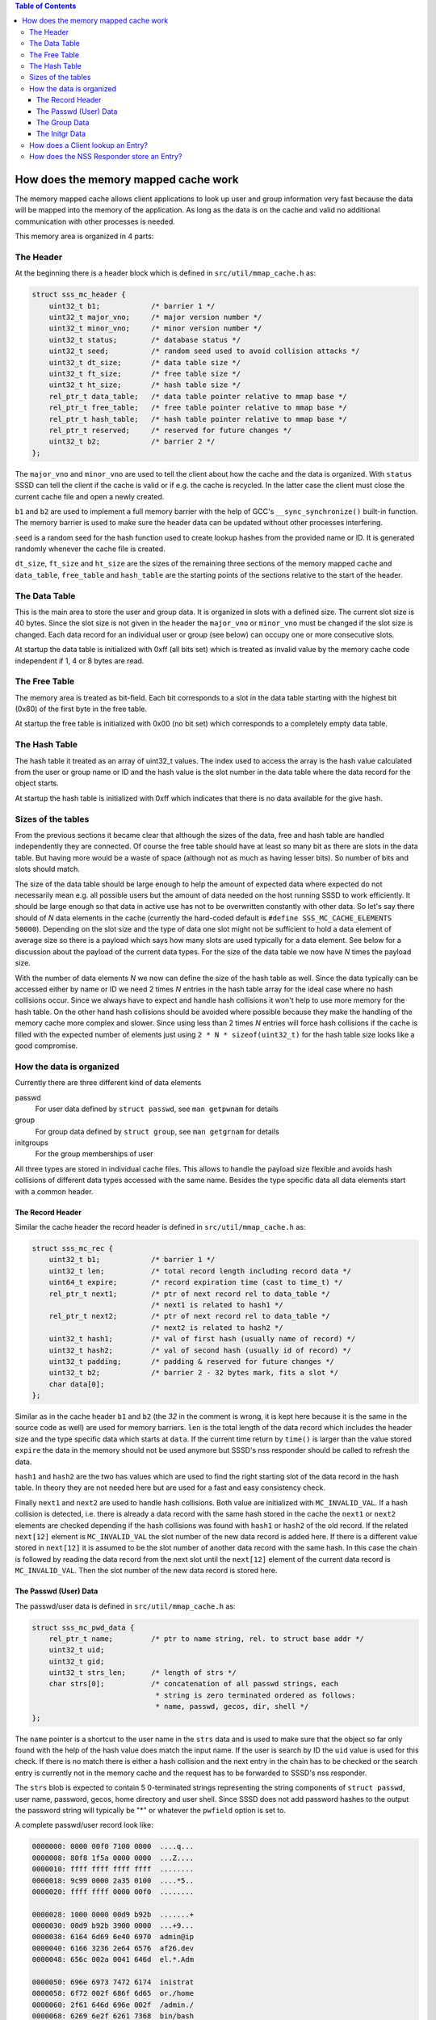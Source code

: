 .. contents:: Table of Contents
    :local:

How does the memory mapped cache work
=====================================

The memory mapped cache allows client applications to look up user and group
information very fast because the data will be mapped into the memory of the
application. As long as the data is on the cache and valid no additional
communication with other processes is needed.

This memory area is organized in 4 parts:

The Header
----------

At the beginning there is a header block which is defined in
``src/util/mmap_cache.h`` as:

.. code-block:: c

    struct sss_mc_header {
        uint32_t b1;            /* barrier 1 */
        uint32_t major_vno;     /* major version number */
        uint32_t minor_vno;     /* minor version number */
        uint32_t status;        /* database status */
        uint32_t seed;          /* random seed used to avoid collision attacks */
        uint32_t dt_size;       /* data table size */
        uint32_t ft_size;       /* free table size */
        uint32_t ht_size;       /* hash table size */
        rel_ptr_t data_table;   /* data table pointer relative to mmap base */
        rel_ptr_t free_table;   /* free table pointer relative to mmap base */
        rel_ptr_t hash_table;   /* hash table pointer relative to mmap base */
        rel_ptr_t reserved;     /* reserved for future changes */
        uint32_t b2;            /* barrier 2 */
    };

The ``major_vno`` and ``minor_vno`` are used to tell the client about how the
cache and the data is organized. With ``status`` SSSD can tell the client if the
cache is valid or if e.g. the cache is recycled. In the latter case the client
must close the current cache file and open a newly created.

``b1`` and ``b2`` are used to implement a full memory barrier with the help of
GCC's ``__sync_synchronize()`` built-in function. The memory barrier is used to
make sure the header data can be updated without other processes interfering.

``seed`` is a random seed for the hash function used to create lookup hashes
from the provided name or ID. It is generated randomly whenever the cache file
is created.

``dt_size``, ``ft_size`` and ``ht_size`` are the sizes of the remaining three
sections of the memory mapped cache and ``data_table``, ``free_table`` and
``hash_table`` are the starting points of the sections relative to the start of
the header.

The Data Table
--------------

This is the main area to store the user and group data. It is organized in slots
with a defined size. The current slot size is 40 bytes. Since the slot size is
not given in the header the ``major_vno`` or ``minor_vno`` must be changed if
the slot size is changed. Each data record for an individual user or group (see
below) can occupy one or more consecutive slots.

At startup the data table is initialized with 0xff (all bits set) which is
treated as invalid value by the memory cache code independent if 1, 4 or 8 bytes
are read.

The Free Table
--------------

The memory area is treated as bit-field. Each bit corresponds to a slot in the
data table starting with the highest bit (0x80) of the first byte in the free
table.

At startup the free table is initialized with 0x00 (no bit set) which
corresponds to a completely empty data table.

The Hash Table
--------------

The hash table it treated as an array of uint32_t values. The index used to
access the array is the hash value calculated from the user or group name or ID
and the hash value is the slot number in the data table where the data record
for the object starts.

At startup the hash table is initialized with 0xff which indicates that there is
no data available for the give hash.

Sizes of the tables
-------------------

From the previous sections it became clear that although the sizes of the data,
free and hash table are handled independently they are connected. Of course the
free table should have at least so many bit as there are slots in the data
table. But having more would be a waste of space (although not as much as having
lesser bits). So number of bits and slots should match.

The size of the data table should be large enough to help the amount of expected
data where expected do not necessarily mean e.g. all possible users but the
amount of data needed on the host running SSSD to work efficiently. It should be
large enough so that data in active use has not to be overwritten constantly
with other data. So let's say there should of *N* data elements in the cache
(currently the hard-coded default is ``#define SSS_MC_CACHE_ELEMENTS 50000``).
Depending on the slot size and the type of data one slot might not be sufficient
to hold a data element of average size so there is a payload which says how many
slots are used typically for a data element. See below for a discussion about
the payload of the current data types. For the size of the data table we now
have *N* times the payload size.

With the number of data elements *N* we now can define the size of the hash
table as well. Since the data typically can be accessed either by name or ID we
need 2 times *N* entries in the hash table array for the ideal case where no
hash collisions occur. Since we always have to expect and handle hash collisions
it won't help to use more memory for the hash table. On the other hand hash
collisions should be avoided where possible because they make the handling of
the memory cache more complex and slower. Since using less than 2 times *N*
entries will force hash collisions if the cache is filled with the expected
number of elements just using ``2 * N * sizeof(uint32_t)`` for the hash table
size looks like a good compromise.

.. image:: memory_cache_tables.svg

How the data is organized
-------------------------

Currently there are three different kind of data elements

passwd
    For user data defined by ``struct passwd``, see ``man getpwnam`` for details

group
    For group data defined by ``struct group``, see ``man getgrnam`` for details

initgroups
    For the group memberships of user

All three types are stored in individual cache files. This allows to handle the
payload size flexible and avoids hash collisions of different data types
accessed with the same name. Besides the type specific data all data elements
start with a common header.

The Record Header
^^^^^^^^^^^^^^^^^

Similar the cache header the record header is defined in
``src/util/mmap_cache.h`` as:

.. code-block:: c

    struct sss_mc_rec {
        uint32_t b1;            /* barrier 1 */
        uint32_t len;           /* total record length including record data */
        uint64_t expire;        /* record expiration time (cast to time_t) */
        rel_ptr_t next1;        /* ptr of next record rel to data_table */
                                /* next1 is related to hash1 */
        rel_ptr_t next2;        /* ptr of next record rel to data_table */
                                /* next2 is related to hash2 */
        uint32_t hash1;         /* val of first hash (usually name of record) */
        uint32_t hash2;         /* val of second hash (usually id of record) */
        uint32_t padding;       /* padding & reserved for future changes */
        uint32_t b2;            /* barrier 2 - 32 bytes mark, fits a slot */
        char data[0];
    };

Similar as in the cache header ``b1`` and ``b2`` (the *32* in the comment is
wrong, it is kept here because it is the same in the source code as well) are
used for memory barriers.  ``len`` is the total length of the data record which
includes the header size and the type specific data which starts at ``data``. If
the current time return by ``time()`` is larger than the value stored ``expire``
the data in the memory should not be used anymore but SSSD's nss responder
should be called to refresh the data.

``hash1`` and ``hash2`` are the two has values which are used to find the right
starting slot of the data record in the hash table. In theory they are not
needed here but are used for a fast and easy consistency check.

Finally ``next1`` and ``next2`` are used to handle hash collisions. Both value
are initialized with ``MC_INVALID_VAL``. If a hash collision is detected, i.e.
there is already a data record with the same hash stored in the cache the
``next1`` or ``next2`` elements are checked depending if the hash collisions was
found with ``hash1`` or ``hash2`` of the old record. If the related ``next[12]``
element is ``MC_INVALID_VAL`` the slot number of the new data record is added
here. If there is a different value stored in ``next[12]`` it is assumed to be
the slot number of another data record with the same hash. In this case the
chain is followed by reading the data record from the next slot until the
``next[12]`` element of the current data record is ``MC_INVALID_VAL``. Then the
slot number of the new data record is stored here.


.. image:: memory_cache_hash_collision.svg

The Passwd (User) Data
^^^^^^^^^^^^^^^^^^^^^^

The passwd/user data is defined in ``src/util/mmap_cache.h`` as:

.. code-block:: c

    struct sss_mc_pwd_data {
        rel_ptr_t name;         /* ptr to name string, rel. to struct base addr */
        uint32_t uid;
        uint32_t gid;
        uint32_t strs_len;      /* length of strs */
        char strs[0];           /* concatenation of all passwd strings, each
                                 * string is zero terminated ordered as follows:
                                 * name, passwd, gecos, dir, shell */
    };

The ``name`` pointer is a shortcut to the user name in the ``strs`` data and is
used to make sure that the object so far only found with the help of the hash
value does match the input name. If the user is search by ID the ``uid`` value
is used for this check. If there is no match there is either a hash collision
and the next entry in the chain has to be checked or the search entry is
currently not in the memory cache and the request has to be forwarded to SSSD's
nss responder.

The ``strs`` blob is expected to contain 5 0-terminated strings representing the
string components of ``struct passwd``, user name, password, gecos, home
directory and user shell. Since SSSD does not add password hashes to the output
the password string will typically be "*" or whatever the ``pwfield`` option
is set to.

.. image:: memory_cache_passwd.svg

A complete passwd/user record look like:

.. code-block:: hexdump

    0000000: 0000 00f0 7100 0000  ....q...
    0000008: 80f8 1f5a 0000 0000  ...Z....
    0000010: ffff ffff ffff ffff  ........
    0000018: 9c99 0000 2a35 0100  ....*5..
    0000020: ffff ffff 0000 00f0  ........

    0000028: 1000 0000 00d9 b92b  .......+
    0000030: 00d9 b92b 3900 0000  ...+9...
    0000038: 6164 6d69 6e40 6970  admin@ip
    0000040: 6166 3236 2e64 6576  af26.dev
    0000048: 656c 002a 0041 646d  el.*.Adm

    0000050: 696e 6973 7472 6174  inistrat
    0000058: 6f72 002f 686f 6d65  or./home
    0000060: 2f61 646d 696e 002f  /admin./
    0000068: 6269 6e2f 6261 7368  bin/bash
    0000070: 00ff ffff ffff ffff  ........

where each block represents one slot (40 bytes).

The total length ``len`` of this record is 0x71(113) bytes. There are no hash
collisions as can be seen by the 0xff in the third line.

``struct sss_mc_pwd_data`` starts with the second block. The name string starts
after 0x10(16) bytes. The uid and gid of the user are 0x2bb9d900(733600000) and
all strings together including the terminating 0x00s are 0x39(57) bytes long.
The reminder of the last slot is filled with 0xff.

The Group Data
^^^^^^^^^^^^^^

The group data is defined in ``src/util/mmap_cache.h`` as:

.. code-block:: c

    struct sss_mc_grp_data {
        rel_ptr_t name;         /* ptr to name string, rel. to struct base addr */
        uint32_t gid;
        uint32_t members;       /* number of members in strs */
        uint32_t strs_len;      /* length of strs */
        char strs[0];           /* concatenation of all group strings, each
                                 * string is zero terminated ordered as follows:
                                 * name, passwd, member1, member2, ... */
    };

``name`` and ``gid`` are similar to the ones in ``struct sss_mc_pwd_data``.
``members`` is the number of members of the group. So it is expected to have
``members + 2`` (all members plus the group name and the group password)
0-terminated strings in the ``strs`` blob.

.. image:: memory_cache_group.svg

Here is an example for a group with 8 members:

.. code-block:: hexdump

    00000000: 0000 00f0 1201 0000  ........
    00000008: 2262 255a 0000 0000  "b%Z....
    00000010: ffff ffff ffff ffff  ........
    00000018: 87f8 0000 6184 0000  ....a...
    00000020: ffff ffff 0000 00f0  ........

    00000028: 1000 0000 2ad9 b92b  ....*..+
    00000030: 0800 0000 da00 0000  ........
    00000038: 7465 7374 5f67 726f  test_gro
    00000040: 7570 4069 7061 6632  up@ipaf2
    00000048: 362e 6465 7665 6c00  6.devel.

    00000050: 2a00 7465 7374 2d75  *.test-u
    00000058: 7365 7261 4069 7061  sera@ipa
    00000060: 6632 362e 6465 7665  f26.deve
    00000068: 6c00 7465 7374 2d75  l.test-u
    00000070: 7365 7262 4069 7061  serb@ipa

    00000078: 6632 362e 6465 7665  f26.deve
    00000080: 6c00 7465 7374 2d75  l.test-u
    00000088: 7365 7263 4069 7061  serc@ipa
    00000090: 6632 362e 6465 7665  f26.deve
    00000098: 6c00 7465 7374 2d75  l.test-u

    000000a0: 7365 7264 4069 7061  serd@ipa
    000000a8: 6632 362e 6465 7665  f26.deve
    000000b0: 6c00 7465 7374 2d75  l.test-u
    000000b8: 7365 7265 4069 7061  sere@ipa
    000000c0: 6632 362e 6465 7665  f26.deve

    000000c8: 6c00 7465 7374 2d75  l.test-u
    000000d0: 7365 7266 4069 7061  serf@ipa
    000000d8: 6632 362e 6465 7665  f26.deve
    000000e0: 6c00 7465 7374 2d75  l.test-u
    000000e8: 7365 7267 4069 7061  serg@ipa

    000000f0: 6632 362e 6465 7665  f26.deve
    000000f8: 6c00 7465 7374 2d75  l.test-u
    00000100: 7365 7268 4069 7061  serh@ipa
    00000108: 6632 362e 6465 7665  f26.deve
    00000110: 6c00 ffff ffff ffff  l.......

The full record is 0x112(274) bytes long and occupies 7 slots. The ``struct
sss_mc_grp_data`` starts at the second slot, the name of the group can be found
0x10(16) bytes later, the GID is 0x2bb9d92a(733600042) and the groups has 8
members. The ``strs`` blob is 0xda(218) bytes long. Following the group name and
the group password ('*') the names of the 8 group members
test-usera@ipaf26.devel, ..., test-userh@ipaf26.devel can be found.

The Initgr Data
^^^^^^^^^^^^^^^

Finally the initgr data is defined in ``src/util/mmap_cache.h`` as:

.. code-block:: c

    struct sss_mc_initgr_data {
        rel_ptr_t unique_name;  /* ptr to unique name string, rel. to struct base addr */
        rel_ptr_t name;         /* ptr to raw name string, rel. to struct base addr */
        rel_ptr_t strs;         /* ptr to concatenation of all strings */
        uint32_t strs_len;      /* length of strs */
        uint32_t data_len;      /* all initgroups data len */
        uint32_t num_groups;    /* number of groups */
        uint32_t gids[0];       /* array of all groups
                                 * string with name and unique_name is stored
                                 * after gids */
    };

Here we can see some differences to the previous two structs, there are two
names and two different kind of data areas. First we will have a looks to the
data areas. The ``getgrouplist`` and similar other calls will return a list of
GIDs of groups the user is a member of. So the first part of the data blob
starting at ``gids`` is an array of ``uint32_t`` of size ``num_groups`` containing
the GIDs of the groups the user is a member of. After the GID list the two names
can be found as 0-terminated strings, first the string ``unique_name`` is
pointing to and then the string for ``name``. The length of both strings
including the terminating 0 byte is stored in ``strs_len`` and ``data_len``
stores the length of all data, GIDs and strings, so it is ``data_len = strs_len
* num_groups *sizeof(uint32_t)``.

The second name attribute was added to mitigate a general issue the memory
mapped cache currently has with lookup by names for initgr requests. A user can
only have a single UID and a group can only have a single GID. A different UID
would by definition automatically mean a different user from the point of view
of the Linux kernel. User and group names are basically labels to the UID or
GID, respectively, and multiple names can be assigned to a single UID or GID.
Traditionally there are ``struct passwd`` and ``struct group`` to map the UID or
GID with a single name and the ``getpwnam``, ``getpwuid``, ``getgrnam`` and
``getgrgid`` calls are used to find the ID for a name and vice versa. But there
is not restriction that the names used as first argument to ``getpwnam`` or
``getgrnam`` have to be the same as the ones returned as ``pw_name`` or
``gr_name`` in the related structs. ``pw_name`` and ``gr_name`` returned in
``struct passwd`` and ``struct group`` respectively can be considered a canonical
names. The names used as first argument for ``getpwnam`` and ``getgrnam``, as
long as they are differ from the canonical name, can be considered as alias
names.

Coming back to the memory mapped cache. The user and group data in the memory
cache only contain a single name, the canonical name. This means a user or group
entry can be only found in the memory mapped cache if the canonical name is used
to lookup the entry. The is in general not an issue with many Unix/Linux based
use case. But if e.g. the users are managed in Active Directory there might be
different expectations about the name format, see e.g. `MSDN: User Name Formats`_.
Besides the short *logon name* the fully-qualified *user principal name (UPN)*
or the old NT style *down-level logon name* can be used. What makes it even
worse is that names in AD are treated case-insensitive.

.. _MSDN\: User Name Formats: https://msdn.microsoft.com/de-de/library/windows/desktop/aa380525(v=vs.85).aspx

To allow lookups with different input names (aliases) one might be tempted to
just replace the canonical name in the memory cache record with the input name.
But this would fail if e.g. the related user is deleted on the server and has to
be deleted in the memory mapped cache as well. Now all entries must be checked
if they are somehow related to the deleted entry. To avoid this the canonical
name is added as well and its hash is written to the otherwise unused ``hash2``
element of ``struct sss_mc_rec``. Now can use different alias name to look up an
object and after the first lookup will add an record with this name to the
cache. If there are changes on the server to the object all instances can be
found with the canonical name and handled accordingly.

.. image:: memory_cache_initgr.svg

Finally here is a example of how an initgr memory mapped cache record looks
like:

.. code-block:: hexdump

    00000000: 0000 00f0 7300 0000  ....s...
    00000008: fff6 275a 0000 0000  ..'Z....
    00000010: ffff ffff ffff ffff  ........
    00000018: be4d 0100 049f 0000  .M......
    00000020: ffff ffff 0000 00f0  ........

    00000028: 2800 0000 4000 0000  (...@...
    00000030: 2800 0000 2300 0000  (...#...
    00000038: 3300 0000 0400 0000  3.......
    00000040: 2ad9 b92b 33d9 b92b  *..+3..+
    00000048: 34d9 b92b 35d9 b92b  4..+5..+

    00000050: 7465 7374 2d75 7365  test-use
    00000058: 7261 4069 7061 6632  ra@ipaf2
    00000060: 362e 6465 7665 6c00  6.devel.
    00000068: 7465 7374 2d75 7365  test-use
    00000070: 7261 00ff ffff ffff  ra......

As usual the first slot contains ``struct sss_mc_rec``. As can be seen there are
two different hash values 0x14dbe and 0x9f04 indicating that ``name`` and
``unique_name`` are different. ``struct sss_mc_initgr_data`` start with the
second slot. The first two relative pointers give the start of ``unique_name``
and ``name``, respectively. Given that ``struct sss_mc_initgr_data`` starts at
0x28(40) ``unique_name`` starts 0x28(40) bytes later at 0x50(80). Similar
``name`` starts 0x40(64) after the start of the initgr data at 0x68(104). Since
the two names are the only strings used here ``strs`` is 0x28(40) as well and
the length ``strs_len`` of both strings is 0x23(35) bytes. Together with the
GIDs the total ``data_len`` is 0x33(51) bytes. This means 16 bytes more than the
strings alone with is agreement to the number of GIDs ``num_groups`` 0x4(4). The
GIDs of the groups are 0x2bb9d92a(733600042), 0x2bb9d933(733600051),
0x2bb9d934(733600052) and 0x2bb9d935(733600053).

How does a Client lookup an Entry?
----------------------------------

Depending on what data should be looked up the client has to open the related
cache file and map it into its own memory. To learn about the structure of the
cache the header must be read.

The Posix calls ``getpwnam``, ``getpwuid``, ``getgrnam``, ``getgrgid`` and
``getgrouplist`` either use a name or a POSIX ID as input. To find a matching
entry in the memory mapped cache the hash value must be calculated first. If a
name is used as input the hash is calculated from the name string including the
trailing 0-byte. If the lookup is by ID the numerical ID is converted into a
decimal string which is used with the trailing 0-byte to calculate the hash. The
seed for the hash function can be found in the header. In both cases the modulus
of the 32bit hash value and the size of the hash table array is calculated.

This value is now taken to lookup an entry in the hash table array. If it is
``MC_INVALID_VAL`` there is no matching entry in the cache and the request must
be forwarded to SSSD's nss responder.

If the hash table entry contains another value it is assumed to be the starting
slot number of the related entry in the data table. After the entry is read
first the hashes (``hash1`` for name based and ``hash2`` for ID based lookups)
are compared with the input hash. If they match the input value (name or ID)
itself is compared with the related data from the entry. If they match as well
the data from the entry is returned to the caller in the expected format. If one
of the comparisons fails the next entry (if any) with the same hash value is
lookup up by reading the slot number stored in ``next1`` or ``next2`` depending
if the input hash matches ``hash1`` or ``hash2`` respectively.

If no matching entry was found the request must be forwarded to SSSD's nss
responder.

How does the NSS Responder store an Entry?
------------------------------------------

First the NSS responder calculates the hash in the same way as the client and
checks if the entry already exists if needed by following the chain of the
``next`` elements. If the entry already exists in the memory cache and
occupies the same number of slots as needed for the new data the old entry is
just overwritten with the new data.

When filling the memory cache the NSS responder keeps track of the next slot
which follows the last inserted entry. As long as not all slots are used and
the number of remaining slots is larger than the number of needed slots for
the new entry the next free slot and the following free ones are used to store
the entry and the next slot is remembered again.

If the cache is already full, the free table is used to search to the needed
number of consecutive free slots. If none where found the entry the remembered
next slot is pointing to is invalidate and if needed the following entries as
well to make room for the new entry.

This means that this simple scheme becomes inefficient if the cache is full
and more and more new entries has to be added to the cache. In the worst case
the full cache is searched for empty slots every time before the new entry is
added by overwritten an existing entry. Additionally the lifetime of the
cached entries is not taken into account when overwriting existing entries.

After the new slots where found the entry is written to the memory mapped
cached protected by memory barriers. And finally the starting slot number is
either written to the hash table or to the corresponding ``next`` element at
the end of the chain of entries with the same hash value.
